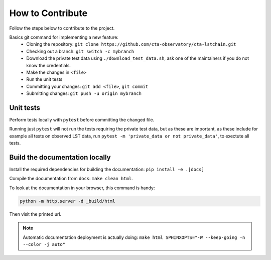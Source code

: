 .. _contribute:

How to Contribute
=================

Follow the steps below to contribute to the project.

Basics git command for implementing a new feature:
 * Cloning the repository:
   ``git clone https://github.com/cta-observatory/cta-lstchain.git``
 * Checking out a branch:
   ``git switch -c mybranch``
 * Download the private test data using ``./download_test_data.sh``,
   ask one of the maintainers if you do not know the credentials.
 * Make the changes in ``<file>``
 * Run the unit tests
 * Committing your changes:
   ``git add <file>``, ``git commit``
 * Submitting changes:
   ``git push -u origin mybranch``

Unit tests
----------
Perform tests locally with ``pytest`` before committing the changed file.

Running just ``pytest`` will not run the tests requiring the private test data,
but as these are important, as these include for example all tests on observed LST data,
run ``pytest -m 'private_data or not private_data'``, to exectute all tests.

Build the documentation locally
-------------------------------
Install the required dependencies for building the documentation: ``pip install -e .[docs]``

Compile the documentation from ``docs``: ``make clean html``.

To look at the documentation in your browser, this command is handy:

.. code::

    python -m http.server -d _build/html

Then visit the printed url.

.. note::
    Automatic documentation deployment is actually doing:
    ``make html SPHINXOPTS="-W --keep-going -n --color -j auto"``
